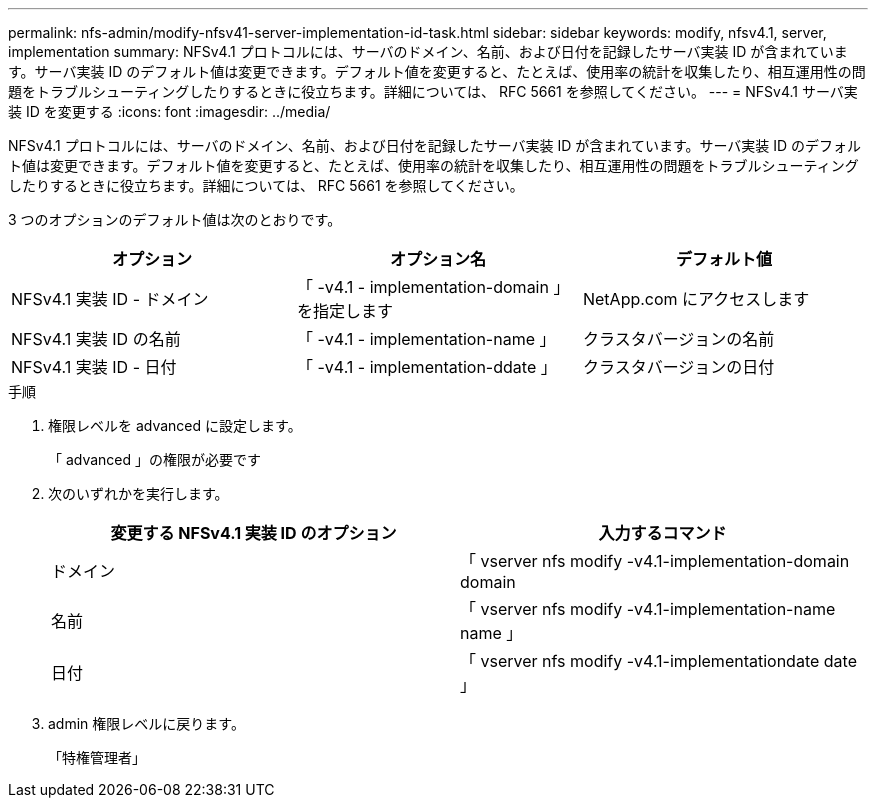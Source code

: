 ---
permalink: nfs-admin/modify-nfsv41-server-implementation-id-task.html 
sidebar: sidebar 
keywords: modify, nfsv4.1, server, implementation 
summary: NFSv4.1 プロトコルには、サーバのドメイン、名前、および日付を記録したサーバ実装 ID が含まれています。サーバ実装 ID のデフォルト値は変更できます。デフォルト値を変更すると、たとえば、使用率の統計を収集したり、相互運用性の問題をトラブルシューティングしたりするときに役立ちます。詳細については、 RFC 5661 を参照してください。 
---
= NFSv4.1 サーバ実装 ID を変更する
:icons: font
:imagesdir: ../media/


[role="lead"]
NFSv4.1 プロトコルには、サーバのドメイン、名前、および日付を記録したサーバ実装 ID が含まれています。サーバ実装 ID のデフォルト値は変更できます。デフォルト値を変更すると、たとえば、使用率の統計を収集したり、相互運用性の問題をトラブルシューティングしたりするときに役立ちます。詳細については、 RFC 5661 を参照してください。

3 つのオプションのデフォルト値は次のとおりです。

[cols="3*"]
|===
| オプション | オプション名 | デフォルト値 


 a| 
NFSv4.1 実装 ID - ドメイン
 a| 
「 -v4.1 - implementation-domain 」を指定します
 a| 
NetApp.com にアクセスします



 a| 
NFSv4.1 実装 ID の名前
 a| 
「 -v4.1 - implementation-name 」
 a| 
クラスタバージョンの名前



 a| 
NFSv4.1 実装 ID - 日付
 a| 
「 -v4.1 - implementation-ddate 」
 a| 
クラスタバージョンの日付

|===
.手順
. 権限レベルを advanced に設定します。
+
「 advanced 」の権限が必要です

. 次のいずれかを実行します。
+
[cols="2*"]
|===
| 変更する NFSv4.1 実装 ID のオプション | 入力するコマンド 


 a| 
ドメイン
 a| 
「 vserver nfs modify -v4.1-implementation-domain domain



 a| 
名前
 a| 
「 vserver nfs modify -v4.1-implementation-name name 」



 a| 
日付
 a| 
「 vserver nfs modify -v4.1-implementationdate date 」

|===
. admin 権限レベルに戻ります。
+
「特権管理者」


